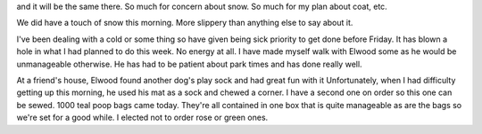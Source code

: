 .. title: On Socks and Mats and Colds
   .. slug: on-socks-and-mats-and-colds
      .. date: 2006-12-27
	 
   It';s absolutely dreary here. I read the weekend forecast for Milwaukee
and it will be the same there. So much for concern about snow. So much
for my plan about coat, etc.

We did have a touch of snow this morning. More slippery than anything
else to say about it.

I've been dealing with a cold or some thing so have given being sick
priority to get done before Friday. It has blown a hole in what I had
planned to do this week. No energy at all. I have made myself walk with
Elwood some as he would be unmanageable otherwise. He has had to be
patient about park times and has done really well.

At a friend's house, Elwood found another dog's play sock and had great
fun with it Unfortunately, when I had difficulty getting up this
morning, he used his mat as a sock and chewed a corner. I have a second
one on order so this one can be sewed. 1000 teal poop bags came today.
They're all contained in one box that is quite manageable as are the
bags so we're set for a good while. I elected not to order rose or green
ones.
